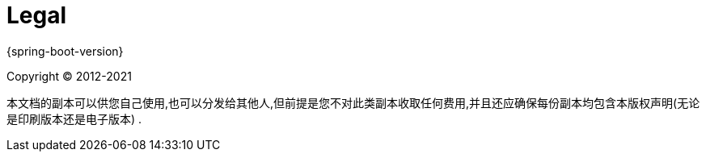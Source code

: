 [[legal]]
= Legal

{spring-boot-version}

Copyright &#169; 2012-2021

本文档的副本可以供您自己使用,也可以分发给其他人,但前提是您不对此类副本收取任何费用,并且还应确保每份副本均包含本版权声明(无论是印刷版本还是电子版本) .